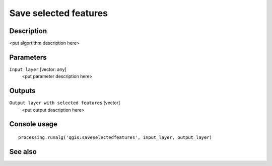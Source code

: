 Save selected features
======================

Description
-----------

<put algortithm description here>

Parameters
----------

``Input layer`` [vector: any]
  <put parameter description here>

Outputs
-------

``Output layer with selected features`` [vector]
  <put output description here>

Console usage
-------------

::

  processing.runalg('qgis:saveselectedfeatures', input_layer, output_layer)

See also
--------

